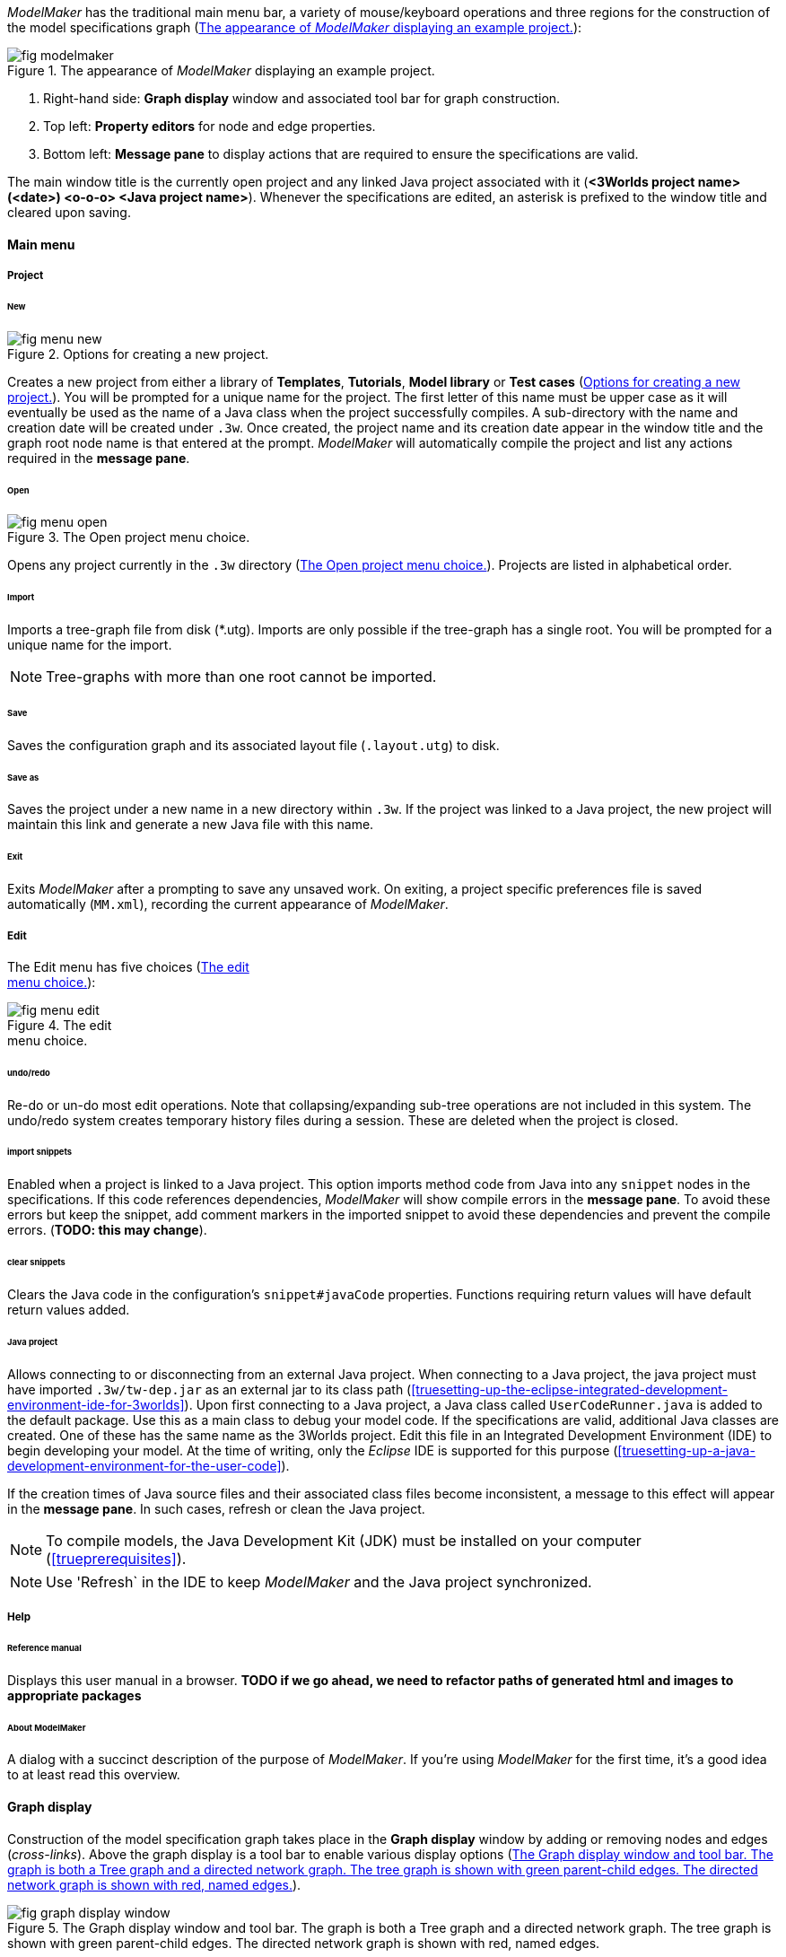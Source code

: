 _ModelMaker_ has the traditional main menu bar, a variety of mouse/keyboard operations and three regions for the construction of the model specifications graph (<<fig-modelmaker>>):

[#fig-modelmaker]
.The appearance of _ModelMaker_ displaying an example project.
image::using-modelmakerIMG/fig-modelmaker.png[align="center"]

. Right-hand side: *Graph display* window and associated tool bar for graph construction. 
. Top left: *Property editors* for node and edge properties. 
. Bottom left: *Message pane* to display actions that are required to ensure the specifications are valid. 

The main window title is the currently open project and any linked Java project associated with it (*<3Worlds project name>(<date>) <o-o-o> <Java project name>*). Whenever the specifications are edited, an asterisk is prefixed to the window title and cleared upon saving.

==== Main menu

===== Project

====== New

[#fig-menu-new]
.Options for creating a new project.
image::using-modelmakerIMG/fig-menu-new.png[role="thumb",align="left",float="right"]

Creates a new project from either a library of *Templates*, *Tutorials*, *Model library* or *Test cases* (<<fig-menu-new>>). You will be prompted for a unique name for the project. The first letter of this name must be upper case as it will eventually be used as the name of a Java class when the project successfully compiles.  A sub-directory with the name and creation date will be created under `.3w`.
Once created, the project name and its creation date appear in the window title and the graph root node name is that entered at the prompt. _ModelMaker_ will automatically compile the project and list any actions required in the *message pane*.

====== Open

[#fig-menu-open]
.The Open project menu choice.
image::using-modelmakerIMG/fig-menu-open.png[role="thumb",align="left",float="right"]

Opens any project currently in the `.3w` directory (<<fig-menu-open>>). Projects are listed in alphabetical order.

====== Import

Imports a tree-graph file from disk (*.utg). Imports are only possible if the tree-graph has a single root. You will be prompted for a unique name for the import.

NOTE: Tree-graphs with more than one root cannot be imported.

====== Save

Saves the configuration graph and its associated layout file (`.layout.utg`) to disk.

====== Save as

Saves the project under a new name in a new directory within `.3w`. If the project was linked to a Java project, the new project will maintain this link and generate a new Java file with this name.

====== Exit

Exits _ModelMaker_ after a prompting to save any unsaved work. On exiting, a project specific preferences file is saved  automatically (`MM.xml`), recording the current appearance of _ModelMaker_.

===== Edit

The Edit menu has five choices (<<fig-menu-edit>>):

[#fig-menu-edit]
.The edit pass:[<br/>] menu choice.
image::using-modelmakerIMG/fig-menu-edit.png[role="thumb",align="left",float="right"]

====== undo/redo

Re-do or un-do most edit operations. Note that collapsing/expanding sub-tree operations are not included in this system. The undo/redo system creates temporary history files during a session. These are deleted when the project is closed.

====== import snippets

Enabled when a project is linked to a Java project. This option imports method code from Java into any `snippet` nodes in the specifications. If this code references dependencies, _ModelMaker_ will show compile errors in the *message pane*. To avoid these errors but keep the snippet, add comment markers in the imported snippet to avoid these dependencies and prevent the compile errors. (*TODO: this may change*).

====== clear snippets

Clears the Java code in the configuration's `snippet#javaCode` properties. Functions requiring return values will have default return values added.

====== Java project

Allows connecting to or disconnecting from an external Java project. When connecting to a Java project, the java project must have imported `.3w/tw-dep.jar` as an external jar to its class path (<<truesetting-up-the-eclipse-integrated-development-environment-ide-for-3worlds>>). Upon first connecting to a Java project, a Java class called `UserCodeRunner.java` is added to the default package. Use this as a main class to debug your model code. If the specifications are valid, additional Java classes are created. One of these has the same name as the 3Worlds project. Edit this file in an Integrated Development Environment (IDE) to begin developing your model. At the time of writing, only the _Eclipse_ IDE is supported for this purpose (<<truesetting-up-a-java-development-environment-for-the-user-code>>).

If the creation times of Java source files and their associated class files become inconsistent, a message to this effect will appear in the *message pane*. In such cases, refresh or clean the Java project.

NOTE: To compile models, the Java Development Kit (JDK)  must be installed on your computer (<<trueprerequisites>>). 

NOTE: Use 'Refresh` in the IDE to keep _ModelMaker_ and the Java project synchronized. 

===== Help

====== Reference manual

Displays this user manual in a browser. *TODO if we go ahead, we need to refactor paths of generated html and images to appropriate packages*

====== About ModelMaker

A dialog with a succinct description of the purpose of _ModelMaker_. If you're using _ModelMaker_ for the first time, it's a good idea to at least read this overview. 

==== Graph display

Construction of the model specification graph takes place in the *Graph display* window by adding or removing nodes and edges (_cross-links_). Above the graph display is a tool bar to enable various display options (<<fig-graph-display-window>>).

[#fig-graph-display-window]
.The Graph display window and tool bar. The graph is both a Tree graph and a directed network graph. The tree graph is shown with green parent-child edges. The directed network graph is shown with red, named edges.
image::using-modelmakerIMG/fig-graph-display-window.png[align="center"]

The graph is both a tree graph (with a single root) and a directed network graph. The tree structure is shown with green parent-child edges with a thickened end at the child node. The directed network graph is shown with red, named edges with a thickened end at the 'end node'.

Node colours are based on a schema that, for the most part,  colours all nodes within a sub-tree the same. The colours are not editable.

===== Tool bar

[#fig-tool-bar]
.Tool bar options for managing the graph display.
image::using-modelmakerIMG/fig-tool-bar.png[align="center"]

. Layout selection: The four radio buttons (*L1, L2, L3, L4*) select one of four layout algorithms:
... *L1* - ordered tree. The nodes are listed vertically in alphabetical order.
... *L2* - radial tree. The radius decreases as the path distance from the root node increases.
... *L3* - radial tree. The radius remains constant. 
... *L4* - spring graph. A force directed layout. Parent-child edges (green) and treated in the same way as _cross-links_ (red).
. Layout options
... *L*: Applies the current layout options.
... *X*: Toggles the _cross-links_.
... *<*: Toggles the parent-child edges.
... *>|*: Moves any isolated nodes to the right-hand side of the window.
... *Current layout root*: The name of the node used for the display root of the graph. The default is the black 3worlds root node. This can be changed by right-clicking on any node while holding down the `Ctrl` key. The display root node is also indicated by a black circle. This option only applies to tree layouts.

. Miscellaneous
... *Path len.*: Sets the path length when the _show local graph_ display mode is activated (by moving the mouse over a node while holding down the `Shift` key).
... *Jitter*: Sets the amount of random displacement of a node when applying a layout. This is useful to separate text and/or lines drawn over each other.

. Text options:
... *Node text*: Display the node label and name or any combination of the two including no text.
... *Edge text*: Display the edge label and name or any combination of the two including no text.

. *Element size*: Increases or decreases the size of all nodes, edges and text in the display.

===== Keyboard and mouse functions

// - mouse-keyboard options (2drag pane, 3drag node, 4popup, 5local graph, 6display root).
... *Pan*: Drag the mouse anywhere other than on a node to pan the graph drawing surface. This assumes the display size is larger than the window.
... *Drag node*: Left-click on any node to change its position. Nodes are shown in red when the mouse passes over them.
... *Show local graph*: Hold down the `Shift` key while moving the mouse over a node. The _path length_ for this feature is set in the tool bar.
... *Show node properties*: Right-click on any node to display its properties in the _Selected properties_ property editor.
... *Zoom*: Hold down the `Ctrl` key while moving the mouse wheel to zoom in and out of the display.
... *Pop-up edit menu*: Right-click on any node to see the edit options available for that node.

===== Pop-up edit options

This menu is the principle way in which the specification graph is constructed (<<fig-popup>>). Note that the `predefined:*catoregories*` sub-tree cannot be edited except for any 'in-edges' that may be allowed from outside this sub-tree.

[#fig-popup]
.The pop-up menu. pass:[<br/>] Available options depend pass:[<br/>] on the node selected.
image::using-modelmakerIMG/fig-popup.png[role="thumb",align="left",float="right"]

... *New node*: Displays a list of valid node labels that can be children of this node.
... *New edge*: Displays a list of valid edges (_cross-links_) from this node to another existing node.
... *New child edge*: Displays a list of (parentless) nodes that can be valid children of this node.
... *Expand sub-tree*: Displays a list of sub-trees that can be expanded from this node. After expanding, any properties of these nodes and edges will appear in the property editor.
... *Collapse sub-tree*: Displays a list of sub-trees that can be collapsed from this node. After collapsing, any properties of these nodes and edges will be removed from the property editor.
... *Delete node*: Deletes this node. Note that the `3Worlds` root node cannot be deleted.
... *Delete edge*: Displays a list of 'out-edges' from this node that can be deleted.
... *Delete child edge*: Displays a list of child nodes that can be orphaned. Note that the specifications are not valid until all child nodes have parents.
... *Optional properties*: Displays a dialog with any optional properties that can be added or removed from this node.
... *Rename node*: Changes the node name to some other unqiue name. Note that the name of the root node cannot be changed.
... *Rename edge*: Displays a list of 'out-edges' whose name can be changed to some other unqiue name. 
... *Import sub-tree*: Displays a list of valid child node labels that can form the root of a sub-tree read from file.
... *Export sub-tree*: Displays a list of the current child nodes of this node that can be exported to file as a sub-tree.

==== Property editors

[#fig-properties-all]
.Property editor showing pass:[<br/>] properties listed by name.
image::using-modelmakerIMG/fig-properties-all.png[role="thumb",align="left",float="left"]

[#fig-properties-selected]
.Property editor showing only pass:[<br/>] properties of a selected node (here a `TimeLine`).
image::using-modelmakerIMG/fig-properties-selected.png[align="left",role="thumb",float="right"]

There are two property editors available on separate tabs: one (_Properties_) displays all _editable_ properties of the currently displayed nodes and edges (<<fig-properties-all>>); and a second (_Selected properties_) shows _all_ properties of a selected node (left-click on any node: <<fig-properties-selected>>).

[#fig-properties-category]
.Property editor showing pass:[<br/>] properties listed by category.
image::using-modelmakerIMG/fig-properties-category.png[role="thumb",align="left", float="right"]

The _Properties_ editor has two buttons; one to display properties by category (<<fig-properties-category>>; in this case this means by sub-tree) and the other to display properties by name (<<fig-properties-all>>). There is also a search field that can be used to show only those properties that match the search text.

Properties are only shown for nodes that are currently visible (expanded) in the graph.

==== Message pane

The *message pane* displays information about what is required to make the model specifications valid. It grows and shrinks during construction depending on the state of the graph. Information is presented in three levels of detail: action, details and debug (<<fig-msg-formats>>). Generally, the 'action' level is all that is required.

[#fig-msg-formats]
.Message pane displaying three different message formats.
image::using-modelmakerIMG/fig-msg-formats.png[align="center",role="thumb"]

Messages are displayed in alphabetical order of the Action text no matter what the display level. At the bottom of the *message pane* are two buttons described at the end of this section.

... *Action*: This level indicates what action must be taken for the specifications to comply with the 3Worlds archetype. Its format is: a) the message category (usually *[Node]*, *[Edge]* or *[Property]*); b) the target (the label:name of a node or edge or a property name) and the action message (<<fig-msg-formats>>).

... *Details*: This level shows the action message and the specification constraint that is unsatisfied. The information provided varies with the message but in general includes (<<fig-msg-formats>>):

.... Message number. As noted, the message order remains consistant no matter the display option. 
.... The action message: usually in the form of "Do this or that".
.... The specification constraint: usually in the form of "Expected this but found that".
.... The Java class of the query issuing the message.
.... The node in the 3Worlds archetype that defines the application of this query class.
.... The target element (node, edge, property or some other item class)


... *Debug*: This level shows all information available for this message including a detailed description of the target and archetype elements. It is rarely informative unless you are a contributor to the development of 3Worlds (<<fig-msg-formats>>).

===== Compile and Deploy

... *Compile*: Checks the specification graph against the archetype and compiles the Java code. This process takes place in the background any time the graph is edited. Therefore, there is rarely any need to click the compile button.

... *Deploy*: This button is enabled (traffic light green) whenever the *message pane* is clear. When clicked, _ModelRunner_ is launched to run the model with the specified experiment design.
